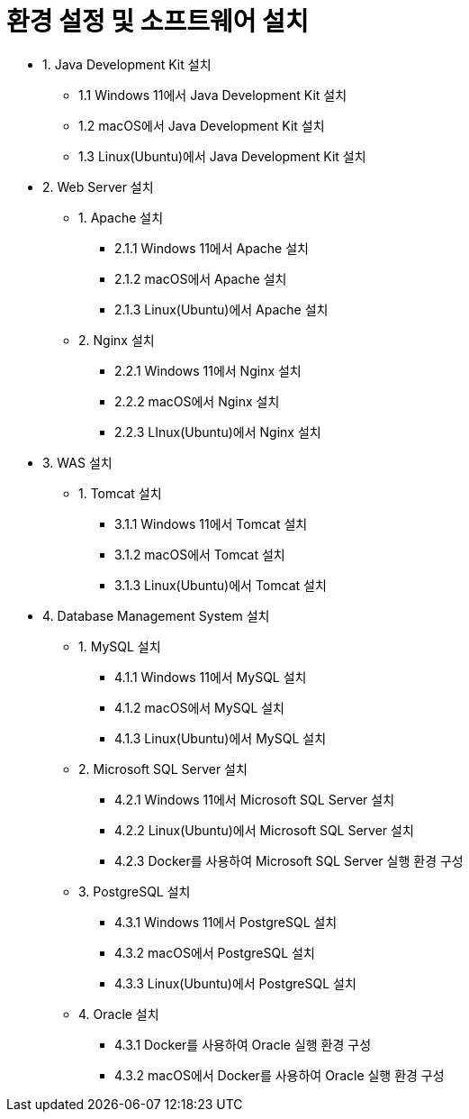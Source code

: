 = 환경 설정 및 소프트웨어 설치

* 1. Java Development Kit 설치
** 1.1 Windows 11에서 Java Development Kit 설치
** 1.2 macOS에서 Java Development Kit 설치
** 1.3 Linux(Ubuntu)에서 Java Development Kit 설치
* 2. Web Server 설치
** 1. Apache 설치
*** 2.1.1 Windows 11에서 Apache 설치
*** 2.1.2 macOS에서 Apache 설치
*** 2.1.3 Linux(Ubuntu)에서 Apache 설치
** 2. Nginx 설치
*** 2.2.1 Windows 11에서 Nginx 설치
*** 2.2.2 macOS에서 Nginx 설치
*** 2.2.3 LInux(Ubuntu)에서 Nginx 설치
* 3. WAS 설치
** 1. Tomcat 설치
*** 3.1.1 Windows 11에서 Tomcat 설치
*** 3.1.2 macOS에서 Tomcat 설치
*** 3.1.3 Linux(Ubuntu)에서 Tomcat 설치
* 4. Database Management System 설치
** 1. MySQL 설치
*** 4.1.1 Windows 11에서 MySQL 설치
*** 4.1.2 macOS에서 MySQL 설치
*** 4.1.3 Linux(Ubuntu)에서 MySQL 설치
** 2. Microsoft SQL Server 설치
*** 4.2.1 Windows 11에서 Microsoft SQL Server 설치
*** 4.2.2 Linux(Ubuntu)에서 Microsoft SQL Server 설치
*** 4.2.3 Docker를 사용하여 Microsoft SQL Server 실행 환경 구성
** 3. PostgreSQL 설치
*** 4.3.1 Windows 11에서 PostgreSQL 설치
*** 4.3.2 macOS에서 PostgreSQL 설치
*** 4.3.3 Linux(Ubuntu)에서 PostgreSQL 설치
** 4. Oracle 설치
*** 4.3.1 Docker를 사용하여 Oracle 실행 환경 구성
*** 4.3.2 macOS에서 Docker를 사용하여 Oracle 실행 환경 구성
